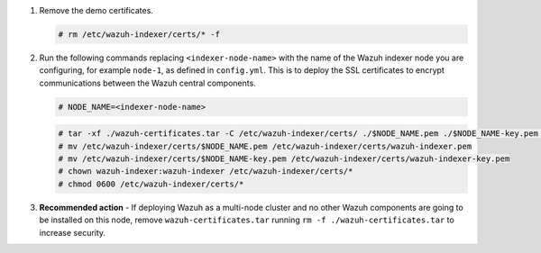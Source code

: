 .. Copyright (C) 2015-2022 Wazuh, Inc.

#. Remove the demo certificates.

   .. code-block:: console

    # rm /etc/wazuh-indexer/certs/* -f

#. Run the following commands replacing ``<indexer-node-name>`` with the name of the Wazuh indexer node you are configuring, for example ``node-1``, as defined in ``config.yml``. This is to deploy  the SSL certificates to encrypt communications between the Wazuh central components.

   .. code-block:: console

     # NODE_NAME=<indexer-node-name>

   .. code-block:: console 
     
     # tar -xf ./wazuh-certificates.tar -C /etc/wazuh-indexer/certs/ ./$NODE_NAME.pem ./$NODE_NAME-key.pem ./admin.pem ./admin-key.pem ./root-ca.pem
     # mv /etc/wazuh-indexer/certs/$NODE_NAME.pem /etc/wazuh-indexer/certs/wazuh-indexer.pem
     # mv /etc/wazuh-indexer/certs/$NODE_NAME-key.pem /etc/wazuh-indexer/certs/wazuh-indexer-key.pem
     # chown wazuh-indexer:wazuh-indexer /etc/wazuh-indexer/certs/*
     # chmod 0600 /etc/wazuh-indexer/certs/*
    
#. **Recommended action** - If deploying Wazuh as a multi-node cluster and no other Wazuh components are going to be installed on this node, remove ``wazuh-certificates.tar`` running ``rm -f ./wazuh-certificates.tar`` to increase security.

.. End of include file
